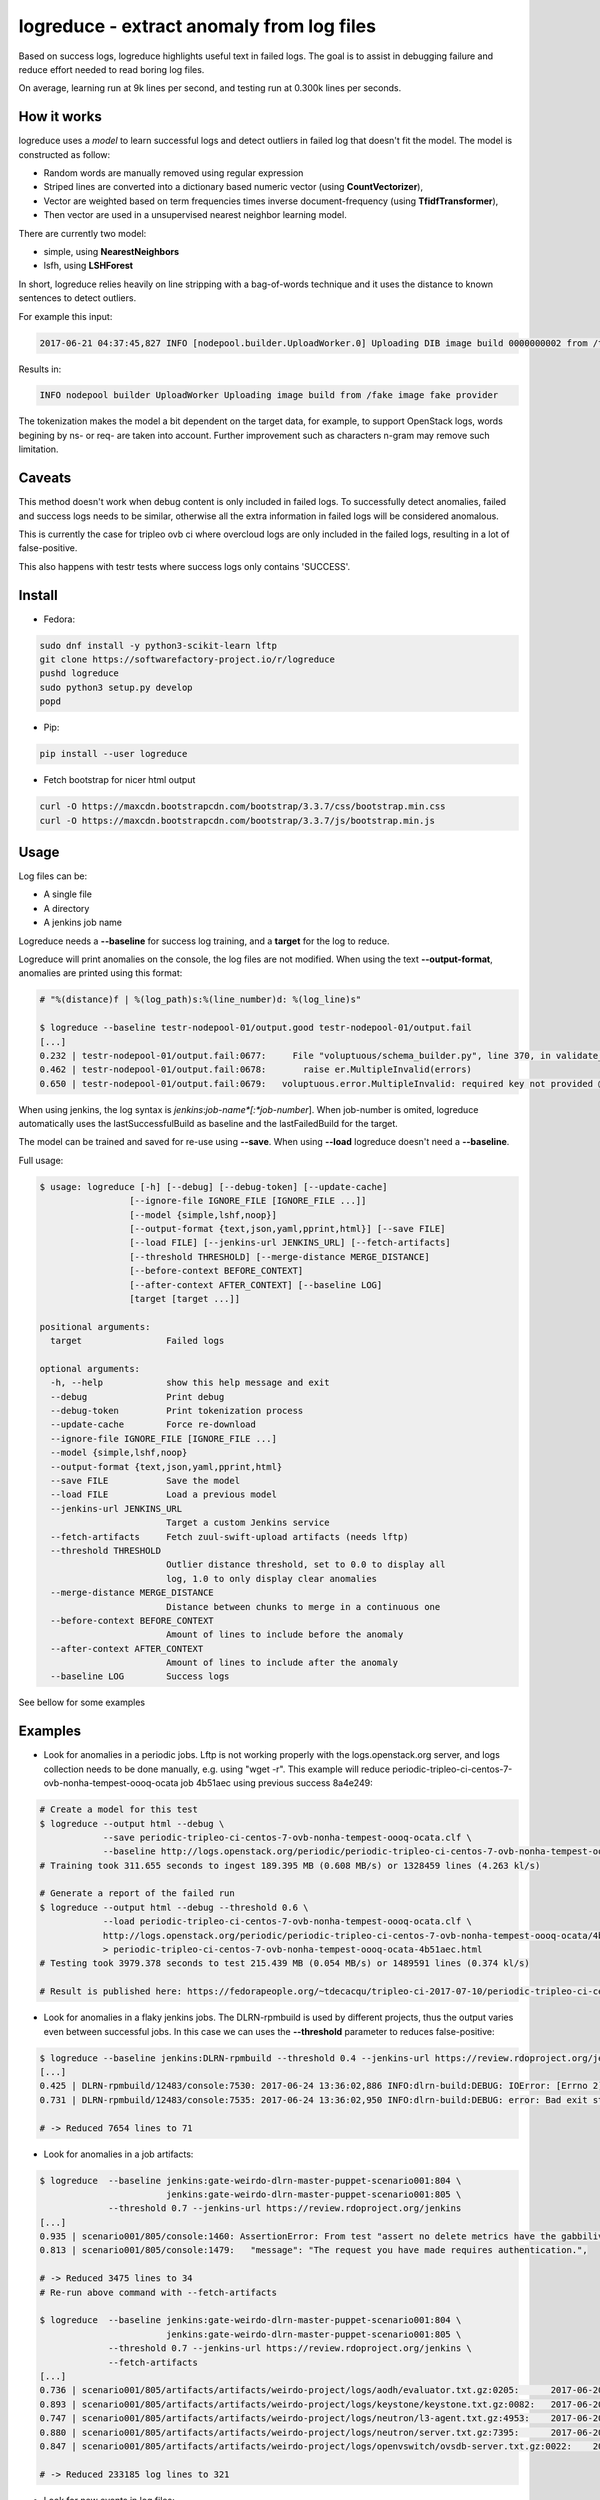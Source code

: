 logreduce - extract anomaly from log files
==========================================

Based on success logs, logreduce highlights useful text in failed logs.
The goal is to assist in debugging failure and reduce effort needed to read
boring log files.

On average, learning run at 9k lines per second, and
testing run at 0.300k lines per seconds.


How it works
------------

logreduce uses a *model* to learn successful logs and detect outliers in
failed log that doesn't fit the model. The model is constructed as follow:

* Random words are manually removed using regular expression
* Striped lines are converted into a dictionary based numeric vector
  (using **CountVectorizer**),
* Vector are weighted based on term frequencies times inverse
  document-frequency (using **TfidfTransformer**),
* Then vector are used in a unsupervised nearest neighbor learning model.

There are currently two model:

* simple, using **NearestNeighbors**
* lsfh, using **LSHForest**

In short, logreduce relies heavily on line stripping with a bag-of-words
technique and it uses the distance to known sentences to detect outliers.

For example this input:

.. code-block:: console

  2017-06-21 04:37:45,827 INFO [nodepool.builder.UploadWorker.0] Uploading DIB image build 0000000002 from /tmpxvLOTg/fake-image-0000000002.qcow2 to fake-provider

Results in:

.. code-block:: console

  INFO nodepool builder UploadWorker Uploading image build from /fake image fake provider


The tokenization makes the model a bit dependent on the target data, for example,
to support OpenStack logs, words begining by ns- or req- are taken into account.
Further improvement such as characters n-gram may remove such limitation.


Caveats
-------

This method doesn't work when debug content is only included in failed logs.
To successfully detect anomalies, failed and success logs needs to be similar,
otherwise all the extra information in failed logs will be considered anomalous.

This is currently the case for tripleo ovb ci where overcloud logs are
only included in the failed logs, resulting in a lot of false-positive.

This also happens with testr tests where success logs only contains 'SUCCESS'.


Install
-------

* Fedora:

.. code-block:: console

  sudo dnf install -y python3-scikit-learn lftp
  git clone https://softwarefactory-project.io/r/logreduce
  pushd logreduce
  sudo python3 setup.py develop
  popd

* Pip:

.. code-block:: console

  pip install --user logreduce

* Fetch bootstrap for nicer html output

.. code-block:: console

  curl -O https://maxcdn.bootstrapcdn.com/bootstrap/3.3.7/css/bootstrap.min.css
  curl -O https://maxcdn.bootstrapcdn.com/bootstrap/3.3.7/js/bootstrap.min.js

Usage
-----

Log files can be:

* A single file
* A directory
* A jenkins job name

Logreduce needs a **--baseline** for success log training, and a **target**
for the log to reduce.

Logreduce will print anomalies on the console, the log files are not modified.
When using the text **--output-format**, anomalies are printed using this format:

.. code-block:: console

  # "%(distance)f | %(log_path)s:%(line_number)d: %(log_line)s"

  $ logreduce --baseline testr-nodepool-01/output.good testr-nodepool-01/output.fail
  [...]
  0.232 | testr-nodepool-01/output.fail:0677:	  File "voluptuous/schema_builder.py", line 370, in validate_mapping
  0.462 | testr-nodepool-01/output.fail:0678:	    raise er.MultipleInvalid(errors)
  0.650 | testr-nodepool-01/output.fail:0679:	voluptuous.error.MultipleInvalid: required key not provided @ data['providers'][2]['cloud']

When using jenkins, the log syntax is *jenkins*:*job-name*[:*job-number*].
When job-number is omited, logreduce automatically uses the lastSuccessfulBuild as baseline
and the lastFailedBuild for the target.

The model can be trained and saved for re-use using **--save**.
When using **--load** logreduce doesn't need a **--baseline**.

Full usage:

.. code-block:: console

  $ usage: logreduce [-h] [--debug] [--debug-token] [--update-cache]
                   [--ignore-file IGNORE_FILE [IGNORE_FILE ...]]
                   [--model {simple,lshf,noop}]
                   [--output-format {text,json,yaml,pprint,html}] [--save FILE]
                   [--load FILE] [--jenkins-url JENKINS_URL] [--fetch-artifacts]
                   [--threshold THRESHOLD] [--merge-distance MERGE_DISTANCE]
                   [--before-context BEFORE_CONTEXT]
                   [--after-context AFTER_CONTEXT] [--baseline LOG]
                   [target [target ...]]

  positional arguments:
    target                Failed logs

  optional arguments:
    -h, --help            show this help message and exit
    --debug               Print debug
    --debug-token         Print tokenization process
    --update-cache        Force re-download
    --ignore-file IGNORE_FILE [IGNORE_FILE ...]
    --model {simple,lshf,noop}
    --output-format {text,json,yaml,pprint,html}
    --save FILE           Save the model
    --load FILE           Load a previous model
    --jenkins-url JENKINS_URL
                          Target a custom Jenkins service
    --fetch-artifacts     Fetch zuul-swift-upload artifacts (needs lftp)
    --threshold THRESHOLD
                          Outlier distance threshold, set to 0.0 to display all
                          log, 1.0 to only display clear anomalies
    --merge-distance MERGE_DISTANCE
                          Distance between chunks to merge in a continuous one
    --before-context BEFORE_CONTEXT
                          Amount of lines to include before the anomaly
    --after-context AFTER_CONTEXT
                          Amount of lines to include after the anomaly
    --baseline LOG        Success logs


See bellow for some examples


Examples
--------

* Look for anomalies in a periodic jobs. Lftp is not working properly with
  the logs.openstack.org server, and logs collection needs to be done manually,
  e.g. using "wget -r". This example will reduce
  periodic-tripleo-ci-centos-7-ovb-nonha-tempest-oooq-ocata job 4b51aec using
  previous success 8a4e249:

.. code-block:: console

  # Create a model for this test
  $ logreduce --output html --debug \
	      --save periodic-tripleo-ci-centos-7-ovb-nonha-tempest-oooq-ocata.clf \
	      --baseline http://logs.openstack.org/periodic/periodic-tripleo-ci-centos-7-ovb-nonha-tempest-oooq-ocata/8a4e249/
  # Training took 311.655 seconds to ingest 189.395 MB (0.608 MB/s) or 1328459 lines (4.263 kl/s)

  # Generate a report of the failed run
  $ logreduce --output html --debug --threshold 0.6 \
	      --load periodic-tripleo-ci-centos-7-ovb-nonha-tempest-oooq-ocata.clf \
	      http://logs.openstack.org/periodic/periodic-tripleo-ci-centos-7-ovb-nonha-tempest-oooq-ocata/4b51aec/ \
	      > periodic-tripleo-ci-centos-7-ovb-nonha-tempest-oooq-ocata-4b51aec.html
  # Testing took 3979.378 seconds to test 215.439 MB (0.054 MB/s) or 1489591 lines (0.374 kl/s)

  # Result is published here: https://fedorapeople.org/~tdecacqu/tripleo-ci-2017-07-10/periodic-tripleo-ci-centos-7-ovb-nonha-tempest-oooq-ocata-4b51aec.html


* Look for anomalies in a flaky jenkins jobs. The DLRN-rpmbuild is used by
  different projects, thus the output varies even between successful jobs.
  In this case we can uses the **--threshold** parameter to reduces false-positive:

.. code-block:: console

  $ logreduce --baseline jenkins:DLRN-rpmbuild --threshold 0.4 --jenkins-url https://review.rdoproject.org/jenkins
  [...]
  0.425 | DLRN-rpmbuild/12483/console:7530: 2017-06-24 13:36:02,886 INFO:dlrn-build:DEBUG: IOError: [Errno 2] No such file or directory: u'/builddir/build/BUILD/python-openstackclient-3.11.1.dev52/man/.doctrees/man/openstack.doctree'
  0.731 | DLRN-rpmbuild/12483/console:7535: 2017-06-24 13:36:02,950 INFO:dlrn-build:DEBUG: error: Bad exit status from /var/tmp/rpm-tmp.rhaVaW (%install)

  # -> Reduced 7654 lines to 71


* Look for anomalies in a job artifacts:

.. code-block:: console

  $ logreduce  --baseline jenkins:gate-weirdo-dlrn-master-puppet-scenario001:804 \
                          jenkins:gate-weirdo-dlrn-master-puppet-scenario001:805 \
               --threshold 0.7 --jenkins-url https://review.rdoproject.org/jenkins
  [...]
  0.935 | scenario001/805/console:1460: AssertionError: From test "assert no delete metrics have the gabbilive policy" :
  0.813 | scenario001/805/console:1479:   "message": "The request you have made requires authentication.",

  # -> Reduced 3475 lines to 34
  # Re-run above command with --fetch-artifacts

  $ logreduce  --baseline jenkins:gate-weirdo-dlrn-master-puppet-scenario001:804 \
                          jenkins:gate-weirdo-dlrn-master-puppet-scenario001:805 \
               --threshold 0.7 --jenkins-url https://review.rdoproject.org/jenkins \
	       --fetch-artifacts
  [...]
  0.736 | scenario001/805/artifacts/artifacts/weirdo-project/logs/aodh/evaluator.txt.gz:0205:      2017-06-20 09:34:56.710 32167 ERROR aodh.evaluator.threshold EndpointNotFound: public endpoint for metering service in RegionOne region not found
  0.893 | scenario001/805/artifacts/artifacts/weirdo-project/logs/keystone/keystone.txt.gz:0082:   2017-06-20 09:01:04.573 31269 ERROR keystone OperationalError: (pymysql.err.OperationalError) (1045, u"Access denied for user 'keystone'@'localhost' (using password: YES)")
  0.747 | scenario001/805/artifacts/artifacts/weirdo-project/logs/neutron/l3-agent.txt.gz:4953:    2017-06-20 09:35:18.750 30696 ERROR neutron.agent.linux.ip_lib ProcessExecutionError: Exit code: 2; Stdin: ; Stdout: ; Stderr: arping: Device qr-eab5db5e-2b not available.
  0.880 | scenario001/805/artifacts/artifacts/weirdo-project/logs/neutron/server.txt.gz:7395:      2017-06-20 09:24:16.539 1290 DEBUG oslo_db.api [req-5a32c588-c96d-43a5-a3c0-207232c3f399 75837f1fbb1645deb29271c270bfe910 37e84afc107a43f6bc40a74e35c294b2 - default default] Performing DB retry for function neutron.plugins.ml2.plugin.create_port: NeutronDbObjectDuplicateEntry: Failed to create a duplicate IpamAllocation: for attribute(s) ['PRIMARY'] with value(s) 10.100.0.2-8e029793-091b-4870-97a5-37e02c86a239 wrapper /usr/lib/python2.7/site-packages/oslo_db/api.py:152
  0.847 | scenario001/805/artifacts/artifacts/weirdo-project/logs/openvswitch/ovsdb-server.txt.gz:0022:    2017-06-20T09:33:06.479Z|00022|reconnect|ERR|tcp:127.0.0.1:34002: no response to inactivity probe after 6.32 seconds, disconnecting

  # -> Reduced 233185 log lines to 321


* Look for new events in log files:

.. code-block:: console

  $ logreduce --baseline /var/log/audit/audit.log.4 /var/log/audit/audit.log --context-length 0
  0.276 | /var/log/audit/audit.log:0606: type=USER_AUTH msg=audit(1498373150.931:1661763): pid=20252 uid=0 auid=1000 ses=19490 subj=unconfined_u:unconfined_r:unconfined_t:s0-s0:c0.c1023 msg='op=PAM:authentication grantors=pam_rootok acct="root" exe="/usr/bin/su" hostname=? addr=? terminal=pts/0 res=success'
  0.287 | /var/log/audit/audit.log:0607: type=USER_ACCT msg=audit(1498373150.931:1661764): pid=20252 uid=0 auid=1000 ses=19490 subj=unconfined_u:unconfined_r:unconfined_t:s0-s0:c0.c1023 msg='op=PAM:accounting grantors=pam_succeed_if acct="root" exe="/usr/bin/su" hostname=? addr=? terminal=pts/0 res=success'

  # Today the 'su' program was indeed used to recover a sudo bug...


* Re-using a model:

.. code-block:: console

  $ logreduce --baseline /var/log/audit/audit.log.4 --save ~/audit.model
  $ logreduce --load ~/audit.model /var/log/audit/audit.log


logreduce-tests
---------------

This package contains tests data for different type of log such as testr
or syslog. Each tests includes a pre-computed list of the anomalies in log
failures.

This package also includes a command line utility to run logreduce against all
tests data and print a summary of its performance.


Test format
...........

Each tests case is composed of:

* A *.good* file (or directory) that holds the baseline
* A *.fail* file (or directory)
* A *info.yaml* file that describe expected output:

.. code-block:: yaml

  threshold: float # set the distance threshold for the test
  anomalies:
    - optional: bool  # to define minor anomalies not considered false positive
      lines: |        # the expected lines to be highlighted
        Traceback...
        RuntimeError...


Evaluate
........

To run the evaluation, first install logreduce-tests:

.. code-block:: console

  git clone https://softwarefactory-project.io/r/logreduce-tests
  pushd logreduce-tests
  sudo python3 setup.py develop

logreduce-tests expect tests directories as argument:

.. code-block:: console

  $ logreduce-tests tests/testr-zuul-[0-9]*
  [testr-zuul-01]: 100.00% accuracy,  5.00% false-positive
  [testr-zuul-02]:  80.00% accuracy,  0.00% false-positive
  ...
  Summary:  90.00% accuracy,  2.50% false-positive

Add --debug to display false positive and missing chunks.


Roadmap/todo
------------

* Add gerrit support to target a review directly
* Add travis/github support to target a pull request directly
* Support automatic log analysis and reporting when a job failed,
  e.g. through jenkins publisher or zuul post jobs.
* Add tarball traversal in utils.files_iterator
* Improve tokenization tests
* Discard files that are 100% anomalous
* Run test in paralelle

Other ideas:

* Compare logreduce performance between two versions, perhaps using logreduce
  itself... logception!
* Find an alternative to lshf, the model currently spend 97% of the time in the
  lsh.kneighbors method...
* Investigate character n-gram instead of word vectorisation
* Investigate more advance model such as recurrent neural net, perhaps using
  tensorflow instead of scikit-learn
* Investigate learning failed logs to reduce common/useless failure expression


Contribute
----------

Contribution are most welcome, use **git-review** to propose a change.
Setup your ssh keys after sign in https://softwarefactory-project.io/auth/login

